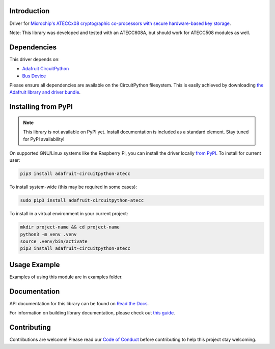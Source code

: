 Introduction
============

.. image:: https://readthedocs.org/projects/adafruit-circuitpython-atecc/badge/?version=latest
    :target: https://docs.circuitpython.org/projects/atecc/en/latest/
    :alt: Documentation Status

.. image:: https://raw.githubusercontent.com/adafruit/Adafruit_CircuitPython_Bundle/main/badges/adafruit_discord.svg
    :target: https://adafru.it/discord
    :alt: Discord

.. image:: https://github.com/adafruit/Adafruit_CircuitPython_ATECC/workflows/Build%20CI/badge.svg
    :target: https://github.com/adafruit/Adafruit_CircuitPython_ATECC/actions
    :alt: Build Status

.. image:: https://img.shields.io/endpoint?url=https://raw.githubusercontent.com/astral-sh/ruff/main/assets/badge/v2.json
    :target: https://github.com/astral-sh/ruff
    :alt: Code Style: Ruff


Driver for `Microchip's ATECCx08 cryptographic co-processors with secure hardware-based key storage <https://www.adafruit.com/product/4314>`_.

Note: This library was developed and tested with an ATECC608A, but should work for ATECC508 modules as well.


Dependencies
=============
This driver depends on:

* `Adafruit CircuitPython <https://github.com/adafruit/circuitpython>`_
* `Bus Device <https://github.com/adafruit/Adafruit_CircuitPython_BusDevice>`_

Please ensure all dependencies are available on the CircuitPython filesystem.
This is easily achieved by downloading
`the Adafruit library and driver bundle <https://github.com/adafruit/Adafruit_CircuitPython_Bundle>`_.

Installing from PyPI
=====================
.. note:: This library is not available on PyPI yet. Install documentation is included
   as a standard element. Stay tuned for PyPI availability!

On supported GNU/Linux systems like the Raspberry Pi, you can install the driver locally `from
PyPI <https://pypi.org/project/adafruit-circuitpython-atecc/>`_. To install for current user:

.. code-block:: shell

    pip3 install adafruit-circuitpython-atecc

To install system-wide (this may be required in some cases):

.. code-block:: shell

    sudo pip3 install adafruit-circuitpython-atecc

To install in a virtual environment in your current project:

.. code-block:: shell

    mkdir project-name && cd project-name
    python3 -m venv .venv
    source .venv/bin/activate
    pip3 install adafruit-circuitpython-atecc

Usage Example
=============

Examples of using this module are in examples folder.

Documentation
=============

API documentation for this library can be found on `Read the Docs <https://docs.circuitpython.org/projects/atecc/en/latest/>`_.

For information on building library documentation, please check out `this guide <https://learn.adafruit.com/creating-and-sharing-a-circuitpython-library/sharing-our-docs-on-readthedocs#sphinx-5-1>`_.

Contributing
============

Contributions are welcome! Please read our `Code of Conduct
<https://github.com/adafruit/Adafruit_CircuitPython_ATECC/blob/main/CODE_OF_CONDUCT.md>`_
before contributing to help this project stay welcoming.
